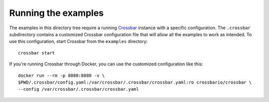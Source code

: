 Running the examples
====================

.. highlight:: bash

The examples in this directory tree require a running Crossbar_ instance with a specific
configuration. The ``.crossbar`` subdirectory contains a customized Crossbar configuration file
that will allow all the examples to work as intended. To use this configuration, start Crossbar
from the ``examples`` directory::

    crossbar start

If you're running Crossbar through Docker, you can use the customized configuration like this::

    docker run --rm -p 8080:8080 -v \
    $PWD/.crossbar/config.yaml:/var/crossbar/.crossbar/crossbar.yaml:ro crossbario/crossbar \
    --config /var/crossbar/.crossbar/crossbar.yaml

.. _Crossbar: http://crossbar.io/
